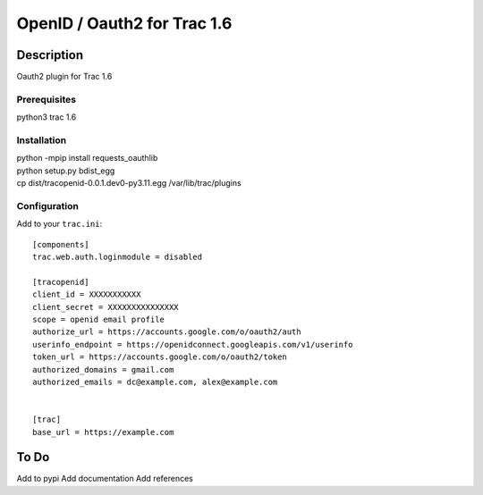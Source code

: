 =============================
OpenID / Oauth2 for Trac 1.6
=============================

|trac versions|

***********
Description
***********


Oauth2 plugin for Trac 1.6


Prerequisites
=============

python3 trac 1.6

Installation
============

|    python -mpip install requests_oauthlib
|    python setup.py bdist_egg
|    cp dist/tracopenid-0.0.1.dev0-py3.11.egg /var/lib/trac/plugins


Configuration
=============

Add to your ``trac.ini``::

  [components]
  trac.web.auth.loginmodule = disabled

  [tracopenid]
  client_id = XXXXXXXXXXX
  client_secret = XXXXXXXXXXXXXXX
  scope = openid email profile
  authorize_url = https://accounts.google.com/o/oauth2/auth
  userinfo_endpoint = https://openidconnect.googleapis.com/v1/userinfo
  token_url = https://accounts.google.com/o/oauth2/token
  authorized_domains = gmail.com
  authorized_emails = dc@example.com, alex@example.com


  [trac]
  base_url = https://example.com


*****
To Do
*****

Add to pypi
Add documentation
Add references

.. |trac versions| image::
      https://img.shields.io/badge/trac-1.6-blue.svg
   :target: http://trac.edgewall.org/
